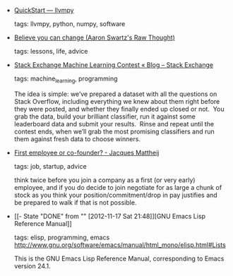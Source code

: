 #+BEGIN_COMMENT
.. link:
.. description:
.. tags: bookmarks
.. date: 2012/08/28 23:59:59
.. title: Bookmarks [2012/08/28]
.. slug: bookmarks-2012-08-28
.. category: bookmarks
#+END_COMMENT


- [[http://www.llvmpy.org/][QuickStart — llvmpy]]

  tags: llvmpy, python, numpy, software
  



- [[http://www.aaronsw.com/weblog/dweck][Believe you can change (Aaron Swartz's Raw Thought)]]

  tags: lessons, life, advice
  



- [[http://blog.stackoverflow.com/2012/08/stack-exchange-machine-learning-contest/][Stack Exchange Machine Learning Contest « Blog – Stack Exchange]]

  tags: machine_learning, programming
  
    The idea is simple: we’ve prepared a dataset with all the questions on Stack Overflow, including everything we knew about them right before they were posted, and whether they finally ended up closed or not.  You grab the data, build your brilliant classifier, run it against some leaderboard data and submit your results.  Rinse and repeat until the contest ends, when we’ll grab the most promising classifiers and run them against fresh data to choose winners.



- [[http://jacquesmattheij.com/first-employee-or-cofounder/][First employee or co-founder? - Jacques Mattheij]]

  tags: job, startup, advice
  
    think twice before you join a company as a first (or very early) employee, and if you do decide to join negotiate for as large a chunk of stock as you think your position/commitment/drop in pay justifies and be prepared to walk if that is not possible.



- [[- State "DONE"       from ""           [2012-11-17 Sat 21:48]][GNU Emacs Lisp Reference Manual]]

  tags: elisp, programming, emacs
      http://www.gnu.org/software/emacs/manual/html_mono/elisp.html#Lists

    This is the GNU Emacs Lisp Reference Manual, corresponding to Emacs version 24.1.


